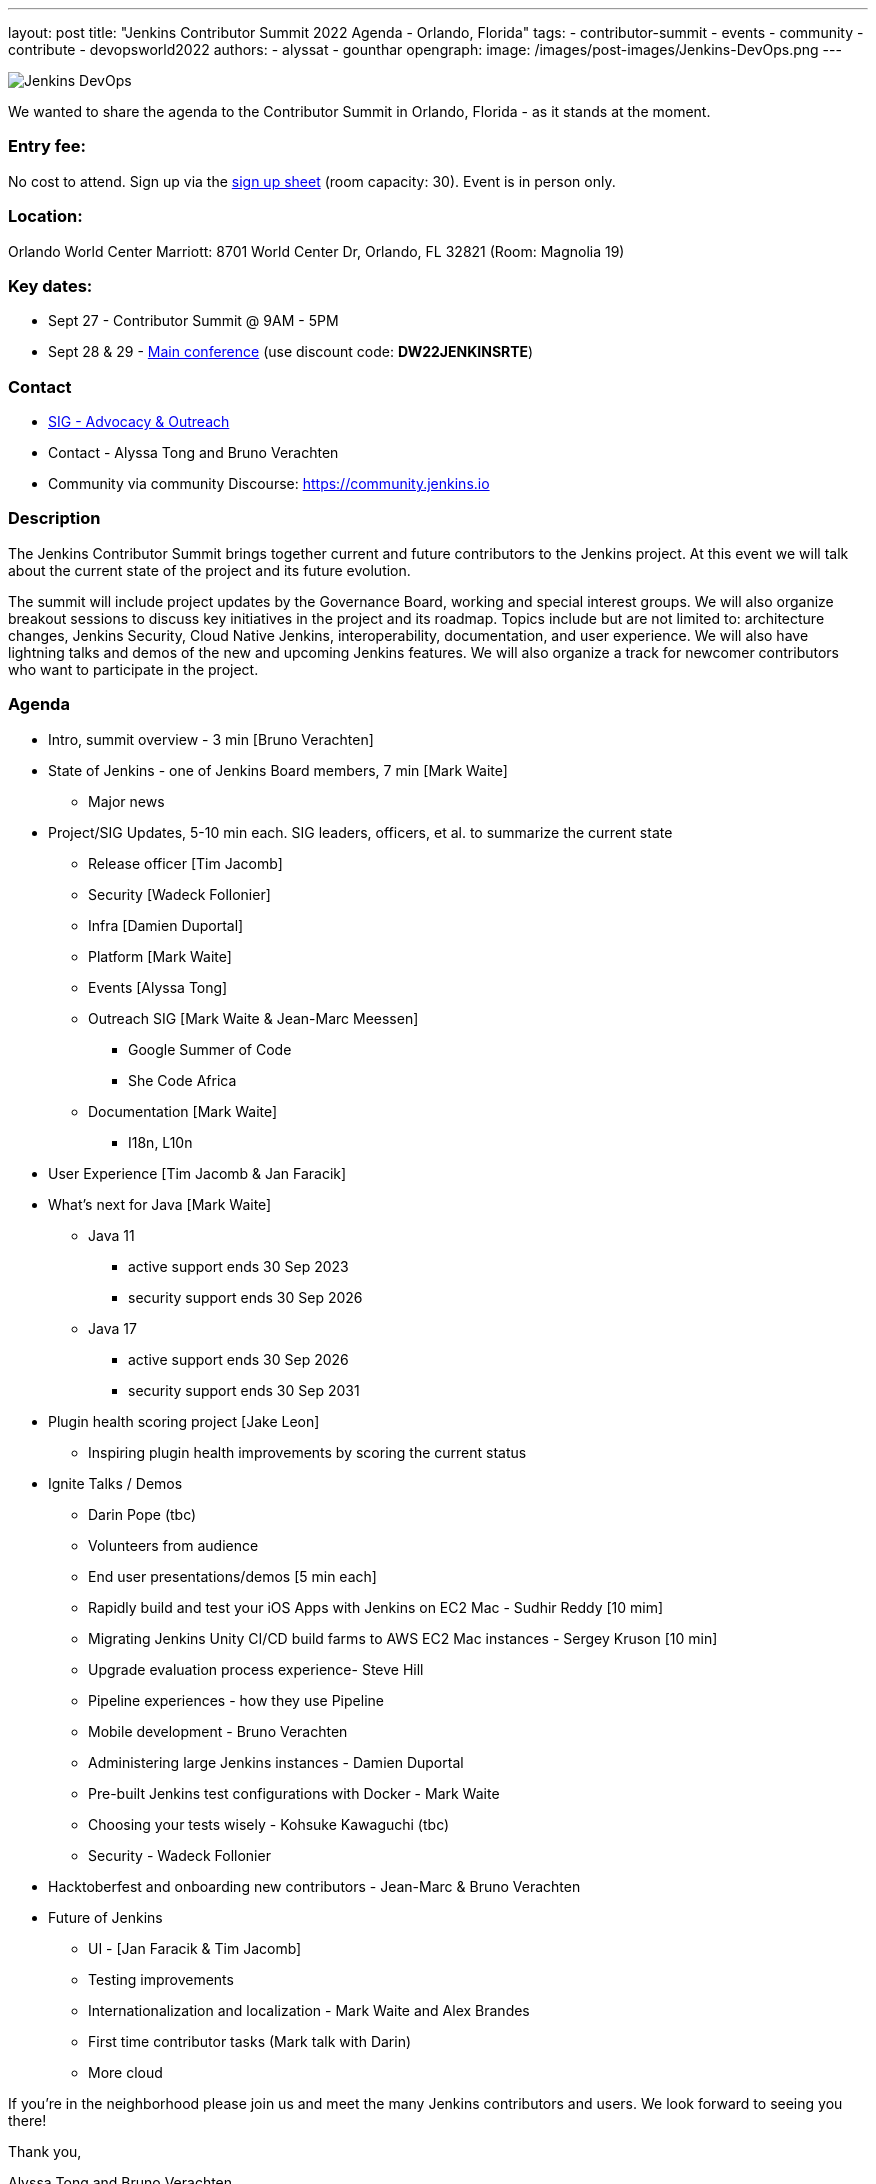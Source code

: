 ---
layout: post
title: "Jenkins Contributor Summit 2022 Agenda - Orlando, Florida"
tags:
- contributor-summit
- events
- community
- contribute
- devopsworld2022
authors:
- alyssat
- gounthar
opengraph:
  image: /images/post-images/Jenkins-DevOps.png
---

image::/images/post-images/Jenkins-DevOps.png[role=right]

We wanted to share the agenda to the Contributor Summit in Orlando, Florida - as it stands at the moment.

=== Entry fee:

No cost to attend. Sign up via the link:https://docs.google.com/forms/d/e/1FAIpQLSfg0t1iAlfyBU5GS9ihJy67gWTSIlr261NnqOGcc40nkrjb3w/viewform?usp=sf_link[sign up sheet] (room capacity: 30).
Event is in person only.

=== Location:

Orlando World Center Marriott: 8701 World Center Dr, Orlando, FL 32821 (Room: Magnolia 19)

=== Key dates:

 * Sept 27 - Contributor Summit @ 9AM - 5PM
 * Sept 28 & 29 - link:https://reg.devopsworld.com/flow/cloudbees/devopsworld22/Landing/page/welcome[Main conference] (use discount code: *DW22JENKINSRTE*)

=== Contact

 * link:https://www.jenkins.io/sigs/advocacy-and-outreach/[SIG - Advocacy & Outreach]
 * Contact - Alyssa Tong and Bruno Verachten
 * Community via community Discourse: link:https://community.jenkins.io/[https://community.jenkins.io]

=== Description

The Jenkins Contributor Summit brings together current and future contributors to the Jenkins project. At this event we will talk about the current state of the project and its future evolution.

The summit will include project updates by the Governance Board, working and special interest groups. We will also organize breakout sessions to discuss key initiatives in the project and its roadmap. Topics include but are not limited to: architecture changes, Jenkins Security, Cloud Native Jenkins, interoperability, documentation, and user experience. We will also have lightning talks and demos of the new and upcoming Jenkins features. We will also organize a track for newcomer contributors who want to participate in the project.

=== Agenda

* Intro, summit overview - 3 min [Bruno Verachten]
* State of Jenkins - one of Jenkins Board members, 7 min [Mark Waite]
** Major news
* Project/SIG Updates, 5-10 min each. SIG leaders, officers, et al. to summarize the current state
** Release officer [Tim Jacomb]
** Security [Wadeck Follonier]
** Infra [Damien Duportal]
** Platform [Mark Waite]
** Events [Alyssa Tong]
** Outreach SIG [Mark Waite & Jean-Marc Meessen]
*** Google Summer of Code
*** She Code Africa
** Documentation [Mark Waite]
*** I18n, L10n
* User Experience [Tim Jacomb & Jan Faracik]
* What’s next for Java [Mark Waite]
** Java 11
*** active support ends 30 Sep 2023
*** security support ends 30 Sep 2026
** Java 17
*** active support ends 30 Sep 2026
*** security support ends 30 Sep 2031
* Plugin health scoring project [Jake Leon]
** Inspiring plugin health improvements by scoring the current status
* Ignite Talks / Demos
** Darin Pope (tbc)
** Volunteers from audience
** End user presentations/demos [5 min each]
** Rapidly build and test your iOS Apps with Jenkins on EC2 Mac - Sudhir Reddy [10 mim]
** Migrating Jenkins Unity CI/CD build farms to AWS EC2 Mac instances - Sergey Kruson [10 min]
** Upgrade evaluation process experience- Steve Hill
** Pipeline experiences - how they use Pipeline
** Mobile development - Bruno Verachten
** Administering large Jenkins instances - Damien Duportal
** Pre-built Jenkins test configurations with Docker - Mark Waite
** Choosing your tests wisely - Kohsuke Kawaguchi (tbc)
** Security - Wadeck Follonier
* Hacktoberfest and onboarding new contributors - Jean-Marc & Bruno Verachten
* Future of Jenkins
** UI - [Jan Faracik & Tim Jacomb]
** Testing improvements
** Internationalization and localization - Mark Waite and Alex Brandes
** First time contributor tasks (Mark talk with Darin)
** More cloud

If you're in the neighborhood please join us and meet the many Jenkins contributors and users. We look forward to seeing you there!

Thank you,

Alyssa Tong and Bruno Verachten
